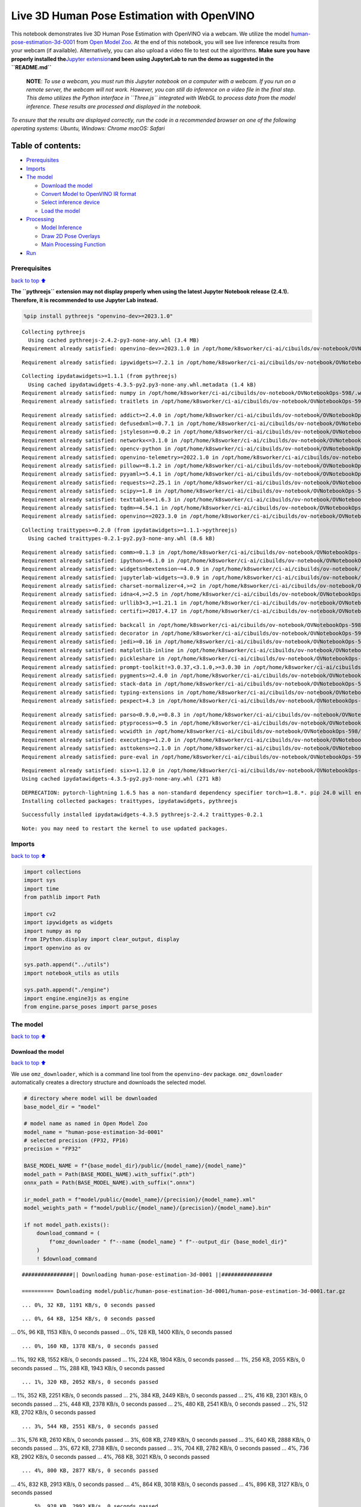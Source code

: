 Live 3D Human Pose Estimation with OpenVINO
===========================================

This notebook demonstrates live 3D Human Pose Estimation with OpenVINO
via a webcam. We utilize the model
`human-pose-estimation-3d-0001 <https://github.com/openvinotoolkit/open_model_zoo/tree/master/models/public/human-pose-estimation-3d-0001>`__
from `Open Model
Zoo <https://github.com/openvinotoolkit/open_model_zoo/>`__. At the end
of this notebook, you will see live inference results from your webcam
(if available). Alternatively, you can also upload a video file to test
out the algorithms. **Make sure you have properly installed
the**\ `Jupyter
extension <https://github.com/jupyter-widgets/pythreejs#jupyterlab>`__\ **and
been using JupyterLab to run the demo as suggested in the
``README.md``**

   **NOTE**: *To use a webcam, you must run this Jupyter notebook on a
   computer with a webcam. If you run on a remote server, the webcam
   will not work. However, you can still do inference on a video file in
   the final step. This demo utilizes the Python interface in
   ``Three.js`` integrated with WebGL to process data from the model
   inference. These results are processed and displayed in the
   notebook.*

*To ensure that the results are displayed correctly, run the code in a
recommended browser on one of the following operating systems:* *Ubuntu,
Windows: Chrome* *macOS: Safari*

Table of contents:
^^^^^^^^^^^^^^^^^^

-  `Prerequisites <#Prerequisites>`__
-  `Imports <#Imports>`__
-  `The model <#The-model>`__

   -  `Download the model <#Download-the-model>`__
   -  `Convert Model to OpenVINO IR
      format <#Convert-Model-to-OpenVINO-IR-format>`__
   -  `Select inference device <#Select-inference-device>`__
   -  `Load the model <#Load-the-model>`__

-  `Processing <#Processing>`__

   -  `Model Inference <#Model-Inference>`__
   -  `Draw 2D Pose Overlays <#Draw-2D-Pose-Overlays>`__
   -  `Main Processing Function <#Main-Processing-Function>`__

-  `Run <#Run>`__

Prerequisites
-------------

`back to top ⬆️ <#Table-of-contents:>`__

**The ``pythreejs`` extension may not display properly when using the
latest Jupyter Notebook release (2.4.1). Therefore, it is recommended to
use Jupyter Lab instead.**

.. code:: ipython3

    %pip install pythreejs "openvino-dev>=2023.1.0"


.. parsed-literal::

    Collecting pythreejs
      Using cached pythreejs-2.4.2-py3-none-any.whl (3.4 MB)
    Requirement already satisfied: openvino-dev>=2023.1.0 in /opt/home/k8sworker/ci-ai/cibuilds/ov-notebook/OVNotebookOps-598/.workspace/scm/ov-notebook/.venv/lib/python3.8/site-packages (2023.3.0)


.. parsed-literal::

    Requirement already satisfied: ipywidgets>=7.2.1 in /opt/home/k8sworker/ci-ai/cibuilds/ov-notebook/OVNotebookOps-598/.workspace/scm/ov-notebook/.venv/lib/python3.8/site-packages (from pythreejs) (8.1.1)


.. parsed-literal::

    Collecting ipydatawidgets>=1.1.1 (from pythreejs)
      Using cached ipydatawidgets-4.3.5-py2.py3-none-any.whl.metadata (1.4 kB)
    Requirement already satisfied: numpy in /opt/home/k8sworker/ci-ai/cibuilds/ov-notebook/OVNotebookOps-598/.workspace/scm/ov-notebook/.venv/lib/python3.8/site-packages (from pythreejs) (1.23.5)
    Requirement already satisfied: traitlets in /opt/home/k8sworker/ci-ai/cibuilds/ov-notebook/OVNotebookOps-598/.workspace/scm/ov-notebook/.venv/lib/python3.8/site-packages (from pythreejs) (5.14.1)


.. parsed-literal::

    Requirement already satisfied: addict>=2.4.0 in /opt/home/k8sworker/ci-ai/cibuilds/ov-notebook/OVNotebookOps-598/.workspace/scm/ov-notebook/.venv/lib/python3.8/site-packages (from openvino-dev>=2023.1.0) (2.4.0)
    Requirement already satisfied: defusedxml>=0.7.1 in /opt/home/k8sworker/ci-ai/cibuilds/ov-notebook/OVNotebookOps-598/.workspace/scm/ov-notebook/.venv/lib/python3.8/site-packages (from openvino-dev>=2023.1.0) (0.7.1)
    Requirement already satisfied: jstyleson>=0.0.2 in /opt/home/k8sworker/ci-ai/cibuilds/ov-notebook/OVNotebookOps-598/.workspace/scm/ov-notebook/.venv/lib/python3.8/site-packages (from openvino-dev>=2023.1.0) (0.0.2)
    Requirement already satisfied: networkx<=3.1.0 in /opt/home/k8sworker/ci-ai/cibuilds/ov-notebook/OVNotebookOps-598/.workspace/scm/ov-notebook/.venv/lib/python3.8/site-packages (from openvino-dev>=2023.1.0) (2.8.8)
    Requirement already satisfied: opencv-python in /opt/home/k8sworker/ci-ai/cibuilds/ov-notebook/OVNotebookOps-598/.workspace/scm/ov-notebook/.venv/lib/python3.8/site-packages (from openvino-dev>=2023.1.0) (4.9.0.80)
    Requirement already satisfied: openvino-telemetry>=2022.1.0 in /opt/home/k8sworker/ci-ai/cibuilds/ov-notebook/OVNotebookOps-598/.workspace/scm/ov-notebook/.venv/lib/python3.8/site-packages (from openvino-dev>=2023.1.0) (2023.2.1)
    Requirement already satisfied: pillow>=8.1.2 in /opt/home/k8sworker/ci-ai/cibuilds/ov-notebook/OVNotebookOps-598/.workspace/scm/ov-notebook/.venv/lib/python3.8/site-packages (from openvino-dev>=2023.1.0) (10.2.0)
    Requirement already satisfied: pyyaml>=5.4.1 in /opt/home/k8sworker/ci-ai/cibuilds/ov-notebook/OVNotebookOps-598/.workspace/scm/ov-notebook/.venv/lib/python3.8/site-packages (from openvino-dev>=2023.1.0) (6.0.1)
    Requirement already satisfied: requests>=2.25.1 in /opt/home/k8sworker/ci-ai/cibuilds/ov-notebook/OVNotebookOps-598/.workspace/scm/ov-notebook/.venv/lib/python3.8/site-packages (from openvino-dev>=2023.1.0) (2.31.0)
    Requirement already satisfied: scipy>=1.8 in /opt/home/k8sworker/ci-ai/cibuilds/ov-notebook/OVNotebookOps-598/.workspace/scm/ov-notebook/.venv/lib/python3.8/site-packages (from openvino-dev>=2023.1.0) (1.10.1)
    Requirement already satisfied: texttable>=1.6.3 in /opt/home/k8sworker/ci-ai/cibuilds/ov-notebook/OVNotebookOps-598/.workspace/scm/ov-notebook/.venv/lib/python3.8/site-packages (from openvino-dev>=2023.1.0) (1.7.0)
    Requirement already satisfied: tqdm>=4.54.1 in /opt/home/k8sworker/ci-ai/cibuilds/ov-notebook/OVNotebookOps-598/.workspace/scm/ov-notebook/.venv/lib/python3.8/site-packages (from openvino-dev>=2023.1.0) (4.66.1)
    Requirement already satisfied: openvino==2023.3.0 in /opt/home/k8sworker/ci-ai/cibuilds/ov-notebook/OVNotebookOps-598/.workspace/scm/ov-notebook/.venv/lib/python3.8/site-packages (from openvino-dev>=2023.1.0) (2023.3.0)


.. parsed-literal::

    Collecting traittypes>=0.2.0 (from ipydatawidgets>=1.1.1->pythreejs)
      Using cached traittypes-0.2.1-py2.py3-none-any.whl (8.6 kB)


.. parsed-literal::

    Requirement already satisfied: comm>=0.1.3 in /opt/home/k8sworker/ci-ai/cibuilds/ov-notebook/OVNotebookOps-598/.workspace/scm/ov-notebook/.venv/lib/python3.8/site-packages (from ipywidgets>=7.2.1->pythreejs) (0.2.1)
    Requirement already satisfied: ipython>=6.1.0 in /opt/home/k8sworker/ci-ai/cibuilds/ov-notebook/OVNotebookOps-598/.workspace/scm/ov-notebook/.venv/lib/python3.8/site-packages (from ipywidgets>=7.2.1->pythreejs) (8.12.3)
    Requirement already satisfied: widgetsnbextension~=4.0.9 in /opt/home/k8sworker/ci-ai/cibuilds/ov-notebook/OVNotebookOps-598/.workspace/scm/ov-notebook/.venv/lib/python3.8/site-packages (from ipywidgets>=7.2.1->pythreejs) (4.0.9)
    Requirement already satisfied: jupyterlab-widgets~=3.0.9 in /opt/home/k8sworker/ci-ai/cibuilds/ov-notebook/OVNotebookOps-598/.workspace/scm/ov-notebook/.venv/lib/python3.8/site-packages (from ipywidgets>=7.2.1->pythreejs) (3.0.9)
    Requirement already satisfied: charset-normalizer<4,>=2 in /opt/home/k8sworker/ci-ai/cibuilds/ov-notebook/OVNotebookOps-598/.workspace/scm/ov-notebook/.venv/lib/python3.8/site-packages (from requests>=2.25.1->openvino-dev>=2023.1.0) (3.3.2)
    Requirement already satisfied: idna<4,>=2.5 in /opt/home/k8sworker/ci-ai/cibuilds/ov-notebook/OVNotebookOps-598/.workspace/scm/ov-notebook/.venv/lib/python3.8/site-packages (from requests>=2.25.1->openvino-dev>=2023.1.0) (3.6)
    Requirement already satisfied: urllib3<3,>=1.21.1 in /opt/home/k8sworker/ci-ai/cibuilds/ov-notebook/OVNotebookOps-598/.workspace/scm/ov-notebook/.venv/lib/python3.8/site-packages (from requests>=2.25.1->openvino-dev>=2023.1.0) (2.1.0)
    Requirement already satisfied: certifi>=2017.4.17 in /opt/home/k8sworker/ci-ai/cibuilds/ov-notebook/OVNotebookOps-598/.workspace/scm/ov-notebook/.venv/lib/python3.8/site-packages (from requests>=2.25.1->openvino-dev>=2023.1.0) (2023.11.17)


.. parsed-literal::

    Requirement already satisfied: backcall in /opt/home/k8sworker/ci-ai/cibuilds/ov-notebook/OVNotebookOps-598/.workspace/scm/ov-notebook/.venv/lib/python3.8/site-packages (from ipython>=6.1.0->ipywidgets>=7.2.1->pythreejs) (0.2.0)
    Requirement already satisfied: decorator in /opt/home/k8sworker/ci-ai/cibuilds/ov-notebook/OVNotebookOps-598/.workspace/scm/ov-notebook/.venv/lib/python3.8/site-packages (from ipython>=6.1.0->ipywidgets>=7.2.1->pythreejs) (5.1.1)
    Requirement already satisfied: jedi>=0.16 in /opt/home/k8sworker/ci-ai/cibuilds/ov-notebook/OVNotebookOps-598/.workspace/scm/ov-notebook/.venv/lib/python3.8/site-packages (from ipython>=6.1.0->ipywidgets>=7.2.1->pythreejs) (0.19.1)
    Requirement already satisfied: matplotlib-inline in /opt/home/k8sworker/ci-ai/cibuilds/ov-notebook/OVNotebookOps-598/.workspace/scm/ov-notebook/.venv/lib/python3.8/site-packages (from ipython>=6.1.0->ipywidgets>=7.2.1->pythreejs) (0.1.6)
    Requirement already satisfied: pickleshare in /opt/home/k8sworker/ci-ai/cibuilds/ov-notebook/OVNotebookOps-598/.workspace/scm/ov-notebook/.venv/lib/python3.8/site-packages (from ipython>=6.1.0->ipywidgets>=7.2.1->pythreejs) (0.7.5)
    Requirement already satisfied: prompt-toolkit!=3.0.37,<3.1.0,>=3.0.30 in /opt/home/k8sworker/ci-ai/cibuilds/ov-notebook/OVNotebookOps-598/.workspace/scm/ov-notebook/.venv/lib/python3.8/site-packages (from ipython>=6.1.0->ipywidgets>=7.2.1->pythreejs) (3.0.43)
    Requirement already satisfied: pygments>=2.4.0 in /opt/home/k8sworker/ci-ai/cibuilds/ov-notebook/OVNotebookOps-598/.workspace/scm/ov-notebook/.venv/lib/python3.8/site-packages (from ipython>=6.1.0->ipywidgets>=7.2.1->pythreejs) (2.17.2)
    Requirement already satisfied: stack-data in /opt/home/k8sworker/ci-ai/cibuilds/ov-notebook/OVNotebookOps-598/.workspace/scm/ov-notebook/.venv/lib/python3.8/site-packages (from ipython>=6.1.0->ipywidgets>=7.2.1->pythreejs) (0.6.3)
    Requirement already satisfied: typing-extensions in /opt/home/k8sworker/ci-ai/cibuilds/ov-notebook/OVNotebookOps-598/.workspace/scm/ov-notebook/.venv/lib/python3.8/site-packages (from ipython>=6.1.0->ipywidgets>=7.2.1->pythreejs) (4.9.0)
    Requirement already satisfied: pexpect>4.3 in /opt/home/k8sworker/ci-ai/cibuilds/ov-notebook/OVNotebookOps-598/.workspace/scm/ov-notebook/.venv/lib/python3.8/site-packages (from ipython>=6.1.0->ipywidgets>=7.2.1->pythreejs) (4.9.0)


.. parsed-literal::

    Requirement already satisfied: parso<0.9.0,>=0.8.3 in /opt/home/k8sworker/ci-ai/cibuilds/ov-notebook/OVNotebookOps-598/.workspace/scm/ov-notebook/.venv/lib/python3.8/site-packages (from jedi>=0.16->ipython>=6.1.0->ipywidgets>=7.2.1->pythreejs) (0.8.3)
    Requirement already satisfied: ptyprocess>=0.5 in /opt/home/k8sworker/ci-ai/cibuilds/ov-notebook/OVNotebookOps-598/.workspace/scm/ov-notebook/.venv/lib/python3.8/site-packages (from pexpect>4.3->ipython>=6.1.0->ipywidgets>=7.2.1->pythreejs) (0.7.0)
    Requirement already satisfied: wcwidth in /opt/home/k8sworker/ci-ai/cibuilds/ov-notebook/OVNotebookOps-598/.workspace/scm/ov-notebook/.venv/lib/python3.8/site-packages (from prompt-toolkit!=3.0.37,<3.1.0,>=3.0.30->ipython>=6.1.0->ipywidgets>=7.2.1->pythreejs) (0.2.13)
    Requirement already satisfied: executing>=1.2.0 in /opt/home/k8sworker/ci-ai/cibuilds/ov-notebook/OVNotebookOps-598/.workspace/scm/ov-notebook/.venv/lib/python3.8/site-packages (from stack-data->ipython>=6.1.0->ipywidgets>=7.2.1->pythreejs) (2.0.1)
    Requirement already satisfied: asttokens>=2.1.0 in /opt/home/k8sworker/ci-ai/cibuilds/ov-notebook/OVNotebookOps-598/.workspace/scm/ov-notebook/.venv/lib/python3.8/site-packages (from stack-data->ipython>=6.1.0->ipywidgets>=7.2.1->pythreejs) (2.4.1)
    Requirement already satisfied: pure-eval in /opt/home/k8sworker/ci-ai/cibuilds/ov-notebook/OVNotebookOps-598/.workspace/scm/ov-notebook/.venv/lib/python3.8/site-packages (from stack-data->ipython>=6.1.0->ipywidgets>=7.2.1->pythreejs) (0.2.2)


.. parsed-literal::

    Requirement already satisfied: six>=1.12.0 in /opt/home/k8sworker/ci-ai/cibuilds/ov-notebook/OVNotebookOps-598/.workspace/scm/ov-notebook/.venv/lib/python3.8/site-packages (from asttokens>=2.1.0->stack-data->ipython>=6.1.0->ipywidgets>=7.2.1->pythreejs) (1.16.0)
    Using cached ipydatawidgets-4.3.5-py2.py3-none-any.whl (271 kB)


.. parsed-literal::

    DEPRECATION: pytorch-lightning 1.6.5 has a non-standard dependency specifier torch>=1.8.*. pip 24.0 will enforce this behaviour change. A possible replacement is to upgrade to a newer version of pytorch-lightning or contact the author to suggest that they release a version with a conforming dependency specifiers. Discussion can be found at https://github.com/pypa/pip/issues/12063
    Installing collected packages: traittypes, ipydatawidgets, pythreejs


.. parsed-literal::

    Successfully installed ipydatawidgets-4.3.5 pythreejs-2.4.2 traittypes-0.2.1


.. parsed-literal::

    Note: you may need to restart the kernel to use updated packages.


Imports
-------

`back to top ⬆️ <#Table-of-contents:>`__

.. code:: ipython3

    import collections
    import sys
    import time
    from pathlib import Path
    
    import cv2
    import ipywidgets as widgets
    import numpy as np
    from IPython.display import clear_output, display
    import openvino as ov
    
    sys.path.append("../utils")
    import notebook_utils as utils
    
    sys.path.append("./engine")
    import engine.engine3js as engine
    from engine.parse_poses import parse_poses

The model
---------

`back to top ⬆️ <#Table-of-contents:>`__

Download the model
~~~~~~~~~~~~~~~~~~

`back to top ⬆️ <#Table-of-contents:>`__

We use ``omz_downloader``, which is a command line tool from the
``openvino-dev`` package. ``omz_downloader`` automatically creates a
directory structure and downloads the selected model.

.. code:: ipython3

    # directory where model will be downloaded
    base_model_dir = "model"
    
    # model name as named in Open Model Zoo
    model_name = "human-pose-estimation-3d-0001"
    # selected precision (FP32, FP16)
    precision = "FP32"
    
    BASE_MODEL_NAME = f"{base_model_dir}/public/{model_name}/{model_name}"
    model_path = Path(BASE_MODEL_NAME).with_suffix(".pth")
    onnx_path = Path(BASE_MODEL_NAME).with_suffix(".onnx")
    
    ir_model_path = f"model/public/{model_name}/{precision}/{model_name}.xml"
    model_weights_path = f"model/public/{model_name}/{precision}/{model_name}.bin"
    
    if not model_path.exists():
        download_command = (
            f"omz_downloader " f"--name {model_name} " f"--output_dir {base_model_dir}"
        )
        ! $download_command


.. parsed-literal::

    ################|| Downloading human-pose-estimation-3d-0001 ||################
    
    ========== Downloading model/public/human-pose-estimation-3d-0001/human-pose-estimation-3d-0001.tar.gz


.. parsed-literal::

    ... 0%, 32 KB, 1191 KB/s, 0 seconds passed

.. parsed-literal::

    ... 0%, 64 KB, 1254 KB/s, 0 seconds passed... 0%, 96 KB, 1153 KB/s, 0 seconds passed... 0%, 128 KB, 1400 KB/s, 0 seconds passed

.. parsed-literal::

    ... 0%, 160 KB, 1378 KB/s, 0 seconds passed... 1%, 192 KB, 1552 KB/s, 0 seconds passed... 1%, 224 KB, 1804 KB/s, 0 seconds passed... 1%, 256 KB, 2055 KB/s, 0 seconds passed... 1%, 288 KB, 1943 KB/s, 0 seconds passed

.. parsed-literal::

    ... 1%, 320 KB, 2052 KB/s, 0 seconds passed... 1%, 352 KB, 2251 KB/s, 0 seconds passed... 2%, 384 KB, 2449 KB/s, 0 seconds passed... 2%, 416 KB, 2301 KB/s, 0 seconds passed... 2%, 448 KB, 2378 KB/s, 0 seconds passed... 2%, 480 KB, 2541 KB/s, 0 seconds passed... 2%, 512 KB, 2702 KB/s, 0 seconds passed

.. parsed-literal::

    ... 3%, 544 KB, 2551 KB/s, 0 seconds passed... 3%, 576 KB, 2610 KB/s, 0 seconds passed... 3%, 608 KB, 2749 KB/s, 0 seconds passed... 3%, 640 KB, 2888 KB/s, 0 seconds passed... 3%, 672 KB, 2738 KB/s, 0 seconds passed... 3%, 704 KB, 2782 KB/s, 0 seconds passed... 4%, 736 KB, 2902 KB/s, 0 seconds passed... 4%, 768 KB, 3021 KB/s, 0 seconds passed

.. parsed-literal::

    ... 4%, 800 KB, 2877 KB/s, 0 seconds passed... 4%, 832 KB, 2913 KB/s, 0 seconds passed... 4%, 864 KB, 3018 KB/s, 0 seconds passed... 4%, 896 KB, 3127 KB/s, 0 seconds passed

.. parsed-literal::

    ... 5%, 928 KB, 2992 KB/s, 0 seconds passed... 5%, 960 KB, 3020 KB/s, 0 seconds passed... 5%, 992 KB, 3114 KB/s, 0 seconds passed... 5%, 1024 KB, 3208 KB/s, 0 seconds passed... 5%, 1056 KB, 3080 KB/s, 0 seconds passed... 6%, 1088 KB, 3103 KB/s, 0 seconds passed... 6%, 1120 KB, 3190 KB/s, 0 seconds passed

.. parsed-literal::

    ... 6%, 1152 KB, 3077 KB/s, 0 seconds passed... 6%, 1184 KB, 3156 KB/s, 0 seconds passed... 6%, 1216 KB, 3175 KB/s, 0 seconds passed... 6%, 1248 KB, 3254 KB/s, 0 seconds passed... 7%, 1280 KB, 3147 KB/s, 0 seconds passed... 7%, 1312 KB, 3218 KB/s, 0 seconds passed

.. parsed-literal::

    ... 7%, 1344 KB, 3236 KB/s, 0 seconds passed... 7%, 1376 KB, 3308 KB/s, 0 seconds passed... 7%, 1408 KB, 3206 KB/s, 0 seconds passed... 8%, 1440 KB, 3273 KB/s, 0 seconds passed... 8%, 1472 KB, 3289 KB/s, 0 seconds passed... 8%, 1504 KB, 3354 KB/s, 0 seconds passed

.. parsed-literal::

    ... 8%, 1536 KB, 3257 KB/s, 0 seconds passed... 8%, 1568 KB, 3320 KB/s, 0 seconds passed... 8%, 1600 KB, 3333 KB/s, 0 seconds passed... 9%, 1632 KB, 3394 KB/s, 0 seconds passed... 9%, 1664 KB, 3302 KB/s, 0 seconds passed... 9%, 1696 KB, 3361 KB/s, 0 seconds passed

.. parsed-literal::

    ... 9%, 1728 KB, 3374 KB/s, 0 seconds passed... 9%, 1760 KB, 3428 KB/s, 0 seconds passed... 9%, 1792 KB, 3487 KB/s, 0 seconds passed... 10%, 1824 KB, 3396 KB/s, 0 seconds passed... 10%, 1856 KB, 3406 KB/s, 0 seconds passed... 10%, 1888 KB, 3460 KB/s, 0 seconds passed

.. parsed-literal::

    ... 10%, 1920 KB, 3377 KB/s, 0 seconds passed... 10%, 1952 KB, 3428 KB/s, 0 seconds passed... 11%, 1984 KB, 3434 KB/s, 0 seconds passed... 11%, 2016 KB, 3486 KB/s, 0 seconds passed... 11%, 2048 KB, 3407 KB/s, 0 seconds passed... 11%, 2080 KB, 3457 KB/s, 0 seconds passed... 11%, 2112 KB, 3462 KB/s, 0 seconds passed... 11%, 2144 KB, 3510 KB/s, 0 seconds passed

.. parsed-literal::

    ... 12%, 2176 KB, 3435 KB/s, 0 seconds passed... 12%, 2208 KB, 3482 KB/s, 0 seconds passed... 12%, 2240 KB, 3491 KB/s, 0 seconds passed... 12%, 2272 KB, 3532 KB/s, 0 seconds passed... 12%, 2304 KB, 3578 KB/s, 0 seconds passed

.. parsed-literal::

    ... 12%, 2336 KB, 3501 KB/s, 0 seconds passed... 13%, 2368 KB, 3506 KB/s, 0 seconds passed... 13%, 2400 KB, 3549 KB/s, 0 seconds passed... 13%, 2432 KB, 3481 KB/s, 0 seconds passed... 13%, 2464 KB, 3523 KB/s, 0 seconds passed... 13%, 2496 KB, 3528 KB/s, 0 seconds passed... 14%, 2528 KB, 3568 KB/s, 0 seconds passed

.. parsed-literal::

    ... 14%, 2560 KB, 3500 KB/s, 0 seconds passed... 14%, 2592 KB, 3541 KB/s, 0 seconds passed... 14%, 2624 KB, 3546 KB/s, 0 seconds passed... 14%, 2656 KB, 3585 KB/s, 0 seconds passed... 14%, 2688 KB, 3520 KB/s, 0 seconds passed... 15%, 2720 KB, 3558 KB/s, 0 seconds passed

.. parsed-literal::

    ... 15%, 2752 KB, 3564 KB/s, 0 seconds passed... 15%, 2784 KB, 3601 KB/s, 0 seconds passed... 15%, 2816 KB, 3535 KB/s, 0 seconds passed... 15%, 2848 KB, 3544 KB/s, 0 seconds passed... 16%, 2880 KB, 3579 KB/s, 0 seconds passed... 16%, 2912 KB, 3614 KB/s, 0 seconds passed

.. parsed-literal::

    ... 16%, 2944 KB, 3551 KB/s, 0 seconds passed... 16%, 2976 KB, 3560 KB/s, 0 seconds passed... 16%, 3008 KB, 3593 KB/s, 0 seconds passed... 16%, 3040 KB, 3626 KB/s, 0 seconds passed... 17%, 3072 KB, 3567 KB/s, 0 seconds passed... 17%, 3104 KB, 3575 KB/s, 0 seconds passed... 17%, 3136 KB, 3607 KB/s, 0 seconds passed

.. parsed-literal::

    ... 17%, 3168 KB, 3639 KB/s, 0 seconds passed... 17%, 3200 KB, 3581 KB/s, 0 seconds passed... 17%, 3232 KB, 3589 KB/s, 0 seconds passed... 18%, 3264 KB, 3620 KB/s, 0 seconds passed... 18%, 3296 KB, 3651 KB/s, 0 seconds passed

.. parsed-literal::

    ... 18%, 3328 KB, 3599 KB/s, 0 seconds passed... 18%, 3360 KB, 3601 KB/s, 0 seconds passed... 18%, 3392 KB, 3632 KB/s, 0 seconds passed... 19%, 3424 KB, 3662 KB/s, 0 seconds passed... 19%, 3456 KB, 3609 KB/s, 0 seconds passed... 19%, 3488 KB, 3614 KB/s, 0 seconds passed... 19%, 3520 KB, 3641 KB/s, 0 seconds passed... 19%, 3552 KB, 3671 KB/s, 0 seconds passed

.. parsed-literal::

    ... 19%, 3584 KB, 3615 KB/s, 0 seconds passed... 20%, 3616 KB, 3622 KB/s, 0 seconds passed... 20%, 3648 KB, 3650 KB/s, 0 seconds passed... 20%, 3680 KB, 3679 KB/s, 1 seconds passed... 20%, 3712 KB, 3626 KB/s, 1 seconds passed

.. parsed-literal::

    ... 20%, 3744 KB, 3633 KB/s, 1 seconds passed... 20%, 3776 KB, 3660 KB/s, 1 seconds passed... 21%, 3808 KB, 3687 KB/s, 1 seconds passed... 21%, 3840 KB, 3636 KB/s, 1 seconds passed... 21%, 3872 KB, 3641 KB/s, 1 seconds passed... 21%, 3904 KB, 3669 KB/s, 1 seconds passed... 21%, 3936 KB, 3694 KB/s, 1 seconds passed

.. parsed-literal::

    ... 22%, 3968 KB, 3646 KB/s, 1 seconds passed... 22%, 4000 KB, 3652 KB/s, 1 seconds passed... 22%, 4032 KB, 3678 KB/s, 1 seconds passed... 22%, 4064 KB, 3703 KB/s, 1 seconds passed... 22%, 4096 KB, 3653 KB/s, 1 seconds passed

.. parsed-literal::

    ... 22%, 4128 KB, 3661 KB/s, 1 seconds passed... 23%, 4160 KB, 3685 KB/s, 1 seconds passed... 23%, 4192 KB, 3710 KB/s, 1 seconds passed... 23%, 4224 KB, 3660 KB/s, 1 seconds passed... 23%, 4256 KB, 3666 KB/s, 1 seconds passed... 23%, 4288 KB, 3692 KB/s, 1 seconds passed... 24%, 4320 KB, 3715 KB/s, 1 seconds passed

.. parsed-literal::

    ... 24%, 4352 KB, 3668 KB/s, 1 seconds passed... 24%, 4384 KB, 3674 KB/s, 1 seconds passed... 24%, 4416 KB, 3698 KB/s, 1 seconds passed... 24%, 4448 KB, 3721 KB/s, 1 seconds passed... 24%, 4480 KB, 3675 KB/s, 1 seconds passed... 25%, 4512 KB, 3681 KB/s, 1 seconds passed... 25%, 4544 KB, 3705 KB/s, 1 seconds passed... 25%, 4576 KB, 3728 KB/s, 1 seconds passed

.. parsed-literal::

    ... 25%, 4608 KB, 3683 KB/s, 1 seconds passed... 25%, 4640 KB, 3689 KB/s, 1 seconds passed... 25%, 4672 KB, 3712 KB/s, 1 seconds passed... 26%, 4704 KB, 3734 KB/s, 1 seconds passed

.. parsed-literal::

    ... 26%, 4736 KB, 3689 KB/s, 1 seconds passed... 26%, 4768 KB, 3694 KB/s, 1 seconds passed... 26%, 4800 KB, 3717 KB/s, 1 seconds passed... 26%, 4832 KB, 3738 KB/s, 1 seconds passed... 27%, 4864 KB, 3694 KB/s, 1 seconds passed... 27%, 4896 KB, 3701 KB/s, 1 seconds passed... 27%, 4928 KB, 3723 KB/s, 1 seconds passed... 27%, 4960 KB, 3742 KB/s, 1 seconds passed

.. parsed-literal::

    ... 27%, 4992 KB, 3702 KB/s, 1 seconds passed... 27%, 5024 KB, 3708 KB/s, 1 seconds passed... 28%, 5056 KB, 3728 KB/s, 1 seconds passed... 28%, 5088 KB, 3749 KB/s, 1 seconds passed... 28%, 5120 KB, 3708 KB/s, 1 seconds passed

.. parsed-literal::

    ... 28%, 5152 KB, 3711 KB/s, 1 seconds passed... 28%, 5184 KB, 3732 KB/s, 1 seconds passed... 28%, 5216 KB, 3751 KB/s, 1 seconds passed... 29%, 5248 KB, 3711 KB/s, 1 seconds passed... 29%, 5280 KB, 3717 KB/s, 1 seconds passed... 29%, 5312 KB, 3737 KB/s, 1 seconds passed... 29%, 5344 KB, 3756 KB/s, 1 seconds passed

.. parsed-literal::

    ... 29%, 5376 KB, 3717 KB/s, 1 seconds passed... 30%, 5408 KB, 3721 KB/s, 1 seconds passed... 30%, 5440 KB, 3741 KB/s, 1 seconds passed... 30%, 5472 KB, 3760 KB/s, 1 seconds passed... 30%, 5504 KB, 3712 KB/s, 1 seconds passed... 30%, 5536 KB, 3726 KB/s, 1 seconds passed... 30%, 5568 KB, 3746 KB/s, 1 seconds passed

.. parsed-literal::

    ... 31%, 5600 KB, 3766 KB/s, 1 seconds passed... 31%, 5632 KB, 3727 KB/s, 1 seconds passed... 31%, 5664 KB, 3733 KB/s, 1 seconds passed... 31%, 5696 KB, 3750 KB/s, 1 seconds passed... 31%, 5728 KB, 3768 KB/s, 1 seconds passed

.. parsed-literal::

    ... 32%, 5760 KB, 3722 KB/s, 1 seconds passed... 32%, 5792 KB, 3735 KB/s, 1 seconds passed... 32%, 5824 KB, 3754 KB/s, 1 seconds passed... 32%, 5856 KB, 3772 KB/s, 1 seconds passed... 32%, 5888 KB, 3735 KB/s, 1 seconds passed... 32%, 5920 KB, 3740 KB/s, 1 seconds passed... 33%, 5952 KB, 3757 KB/s, 1 seconds passed... 33%, 5984 KB, 3774 KB/s, 1 seconds passed

.. parsed-literal::

    ... 33%, 6016 KB, 3730 KB/s, 1 seconds passed... 33%, 6048 KB, 3743 KB/s, 1 seconds passed... 33%, 6080 KB, 3761 KB/s, 1 seconds passed... 33%, 6112 KB, 3777 KB/s, 1 seconds passed

.. parsed-literal::

    ... 34%, 6144 KB, 3743 KB/s, 1 seconds passed... 34%, 6176 KB, 3747 KB/s, 1 seconds passed... 34%, 6208 KB, 3764 KB/s, 1 seconds passed... 34%, 6240 KB, 3780 KB/s, 1 seconds passed... 34%, 6272 KB, 3738 KB/s, 1 seconds passed... 35%, 6304 KB, 3750 KB/s, 1 seconds passed... 35%, 6336 KB, 3768 KB/s, 1 seconds passed... 35%, 6368 KB, 3783 KB/s, 1 seconds passed

.. parsed-literal::

    ... 35%, 6400 KB, 3742 KB/s, 1 seconds passed... 35%, 6432 KB, 3753 KB/s, 1 seconds passed... 35%, 6464 KB, 3771 KB/s, 1 seconds passed... 36%, 6496 KB, 3788 KB/s, 1 seconds passed... 36%, 6528 KB, 3754 KB/s, 1 seconds passed

.. parsed-literal::

    ... 36%, 6560 KB, 3757 KB/s, 1 seconds passed... 36%, 6592 KB, 3774 KB/s, 1 seconds passed... 36%, 6624 KB, 3791 KB/s, 1 seconds passed... 36%, 6656 KB, 3758 KB/s, 1 seconds passed... 37%, 6688 KB, 3760 KB/s, 1 seconds passed... 37%, 6720 KB, 3777 KB/s, 1 seconds passed... 37%, 6752 KB, 3793 KB/s, 1 seconds passed

.. parsed-literal::

    ... 37%, 6784 KB, 3752 KB/s, 1 seconds passed... 37%, 6816 KB, 3763 KB/s, 1 seconds passed... 38%, 6848 KB, 3780 KB/s, 1 seconds passed... 38%, 6880 KB, 3796 KB/s, 1 seconds passed... 38%, 6912 KB, 3756 KB/s, 1 seconds passed... 38%, 6944 KB, 3766 KB/s, 1 seconds passed... 38%, 6976 KB, 3782 KB/s, 1 seconds passed... 38%, 7008 KB, 3798 KB/s, 1 seconds passed

.. parsed-literal::

    ... 39%, 7040 KB, 3759 KB/s, 1 seconds passed... 39%, 7072 KB, 3769 KB/s, 1 seconds passed... 39%, 7104 KB, 3785 KB/s, 1 seconds passed... 39%, 7136 KB, 3801 KB/s, 1 seconds passed

.. parsed-literal::

    ... 39%, 7168 KB, 3762 KB/s, 1 seconds passed... 40%, 7200 KB, 3771 KB/s, 1 seconds passed... 40%, 7232 KB, 3787 KB/s, 1 seconds passed... 40%, 7264 KB, 3767 KB/s, 1 seconds passed... 40%, 7296 KB, 3766 KB/s, 1 seconds passed... 40%, 7328 KB, 3774 KB/s, 1 seconds passed... 40%, 7360 KB, 3789 KB/s, 1 seconds passed

.. parsed-literal::

    ... 41%, 7392 KB, 3770 KB/s, 1 seconds passed... 41%, 7424 KB, 3768 KB/s, 1 seconds passed... 41%, 7456 KB, 3777 KB/s, 1 seconds passed... 41%, 7488 KB, 3792 KB/s, 1 seconds passed... 41%, 7520 KB, 3772 KB/s, 1 seconds passed

.. parsed-literal::

    ... 41%, 7552 KB, 3770 KB/s, 2 seconds passed... 42%, 7584 KB, 3779 KB/s, 2 seconds passed... 42%, 7616 KB, 3794 KB/s, 2 seconds passed... 42%, 7648 KB, 3775 KB/s, 2 seconds passed... 42%, 7680 KB, 3775 KB/s, 2 seconds passed... 42%, 7712 KB, 3783 KB/s, 2 seconds passed... 43%, 7744 KB, 3795 KB/s, 2 seconds passed

.. parsed-literal::

    ... 43%, 7776 KB, 3778 KB/s, 2 seconds passed... 43%, 7808 KB, 3776 KB/s, 2 seconds passed... 43%, 7840 KB, 3783 KB/s, 2 seconds passed... 43%, 7872 KB, 3798 KB/s, 2 seconds passed... 43%, 7904 KB, 3780 KB/s, 2 seconds passed... 44%, 7936 KB, 3778 KB/s, 2 seconds passed

.. parsed-literal::

    ... 44%, 7968 KB, 3785 KB/s, 2 seconds passed... 44%, 8000 KB, 3799 KB/s, 2 seconds passed... 44%, 8032 KB, 3814 KB/s, 2 seconds passed... 44%, 8064 KB, 3781 KB/s, 2 seconds passed... 45%, 8096 KB, 3787 KB/s, 2 seconds passed... 45%, 8128 KB, 3801 KB/s, 2 seconds passed

.. parsed-literal::

    ... 45%, 8160 KB, 3786 KB/s, 2 seconds passed... 45%, 8192 KB, 3783 KB/s, 2 seconds passed... 45%, 8224 KB, 3788 KB/s, 2 seconds passed... 45%, 8256 KB, 3802 KB/s, 2 seconds passed... 46%, 8288 KB, 3788 KB/s, 2 seconds passed... 46%, 8320 KB, 3786 KB/s, 2 seconds passed... 46%, 8352 KB, 3791 KB/s, 2 seconds passed... 46%, 8384 KB, 3804 KB/s, 2 seconds passed

.. parsed-literal::

    ... 46%, 8416 KB, 3790 KB/s, 2 seconds passed... 46%, 8448 KB, 3788 KB/s, 2 seconds passed... 47%, 8480 KB, 3793 KB/s, 2 seconds passed... 47%, 8512 KB, 3806 KB/s, 2 seconds passed... 47%, 8544 KB, 3792 KB/s, 2 seconds passed

.. parsed-literal::

    ... 47%, 8576 KB, 3790 KB/s, 2 seconds passed... 47%, 8608 KB, 3795 KB/s, 2 seconds passed... 48%, 8640 KB, 3807 KB/s, 2 seconds passed... 48%, 8672 KB, 3794 KB/s, 2 seconds passed... 48%, 8704 KB, 3791 KB/s, 2 seconds passed... 48%, 8736 KB, 3797 KB/s, 2 seconds passed... 48%, 8768 KB, 3809 KB/s, 2 seconds passed

.. parsed-literal::

    ... 48%, 8800 KB, 3795 KB/s, 2 seconds passed... 49%, 8832 KB, 3793 KB/s, 2 seconds passed... 49%, 8864 KB, 3798 KB/s, 2 seconds passed... 49%, 8896 KB, 3810 KB/s, 2 seconds passed... 49%, 8928 KB, 3798 KB/s, 2 seconds passed

.. parsed-literal::

    ... 49%, 8960 KB, 3796 KB/s, 2 seconds passed... 49%, 8992 KB, 3800 KB/s, 2 seconds passed... 50%, 9024 KB, 3812 KB/s, 2 seconds passed... 50%, 9056 KB, 3799 KB/s, 2 seconds passed... 50%, 9088 KB, 3798 KB/s, 2 seconds passed... 50%, 9120 KB, 3801 KB/s, 2 seconds passed... 50%, 9152 KB, 3813 KB/s, 2 seconds passed

.. parsed-literal::

    ... 51%, 9184 KB, 3801 KB/s, 2 seconds passed... 51%, 9216 KB, 3799 KB/s, 2 seconds passed... 51%, 9248 KB, 3802 KB/s, 2 seconds passed... 51%, 9280 KB, 3815 KB/s, 2 seconds passed... 51%, 9312 KB, 3806 KB/s, 2 seconds passed... 51%, 9344 KB, 3803 KB/s, 2 seconds passed

.. parsed-literal::

    ... 52%, 9376 KB, 3808 KB/s, 2 seconds passed... 52%, 9408 KB, 3816 KB/s, 2 seconds passed... 52%, 9440 KB, 3808 KB/s, 2 seconds passed... 52%, 9472 KB, 3804 KB/s, 2 seconds passed... 52%, 9504 KB, 3809 KB/s, 2 seconds passed... 53%, 9536 KB, 3818 KB/s, 2 seconds passed

.. parsed-literal::

    ... 53%, 9568 KB, 3806 KB/s, 2 seconds passed... 53%, 9600 KB, 3805 KB/s, 2 seconds passed... 53%, 9632 KB, 3808 KB/s, 2 seconds passed... 53%, 9664 KB, 3819 KB/s, 2 seconds passed... 53%, 9696 KB, 3808 KB/s, 2 seconds passed... 54%, 9728 KB, 3806 KB/s, 2 seconds passed... 54%, 9760 KB, 3810 KB/s, 2 seconds passed... 54%, 9792 KB, 3820 KB/s, 2 seconds passed

.. parsed-literal::

    ... 54%, 9824 KB, 3809 KB/s, 2 seconds passed... 54%, 9856 KB, 3807 KB/s, 2 seconds passed... 54%, 9888 KB, 3812 KB/s, 2 seconds passed... 55%, 9920 KB, 3822 KB/s, 2 seconds passed... 55%, 9952 KB, 3811 KB/s, 2 seconds passed

.. parsed-literal::

    ... 55%, 9984 KB, 3811 KB/s, 2 seconds passed... 55%, 10016 KB, 3813 KB/s, 2 seconds passed... 55%, 10048 KB, 3824 KB/s, 2 seconds passed... 56%, 10080 KB, 3813 KB/s, 2 seconds passed... 56%, 10112 KB, 3810 KB/s, 2 seconds passed... 56%, 10144 KB, 3814 KB/s, 2 seconds passed

.. parsed-literal::

    ... 56%, 10176 KB, 3814 KB/s, 2 seconds passed... 56%, 10208 KB, 3806 KB/s, 2 seconds passed... 56%, 10240 KB, 3812 KB/s, 2 seconds passed... 57%, 10272 KB, 3816 KB/s, 2 seconds passed... 57%, 10304 KB, 3816 KB/s, 2 seconds passed... 57%, 10336 KB, 3808 KB/s, 2 seconds passed

.. parsed-literal::

    ... 57%, 10368 KB, 3814 KB/s, 2 seconds passed... 57%, 10400 KB, 3817 KB/s, 2 seconds passed... 57%, 10432 KB, 3818 KB/s, 2 seconds passed... 58%, 10464 KB, 3809 KB/s, 2 seconds passed... 58%, 10496 KB, 3815 KB/s, 2 seconds passed... 58%, 10528 KB, 3819 KB/s, 2 seconds passed... 58%, 10560 KB, 3829 KB/s, 2 seconds passed

.. parsed-literal::

    ... 58%, 10592 KB, 3818 KB/s, 2 seconds passed... 59%, 10624 KB, 3817 KB/s, 2 seconds passed... 59%, 10656 KB, 3820 KB/s, 2 seconds passed... 59%, 10688 KB, 3831 KB/s, 2 seconds passed... 59%, 10720 KB, 3820 KB/s, 2 seconds passed... 59%, 10752 KB, 3818 KB/s, 2 seconds passed

.. parsed-literal::

    ... 59%, 10784 KB, 3822 KB/s, 2 seconds passed... 60%, 10816 KB, 3823 KB/s, 2 seconds passed... 60%, 10848 KB, 3821 KB/s, 2 seconds passed... 60%, 10880 KB, 3819 KB/s, 2 seconds passed... 60%, 10912 KB, 3823 KB/s, 2 seconds passed... 60%, 10944 KB, 3824 KB/s, 2 seconds passed... 61%, 10976 KB, 3822 KB/s, 2 seconds passed

.. parsed-literal::

    ... 61%, 11008 KB, 3821 KB/s, 2 seconds passed... 61%, 11040 KB, 3825 KB/s, 2 seconds passed... 61%, 11072 KB, 3825 KB/s, 2 seconds passed... 61%, 11104 KB, 3817 KB/s, 2 seconds passed... 61%, 11136 KB, 3822 KB/s, 2 seconds passed... 62%, 11168 KB, 3826 KB/s, 2 seconds passed

.. parsed-literal::

    ... 62%, 11200 KB, 3826 KB/s, 2 seconds passed... 62%, 11232 KB, 3818 KB/s, 2 seconds passed... 62%, 11264 KB, 3824 KB/s, 2 seconds passed... 62%, 11296 KB, 3827 KB/s, 2 seconds passed... 62%, 11328 KB, 3837 KB/s, 2 seconds passed... 63%, 11360 KB, 3827 KB/s, 2 seconds passed

.. parsed-literal::

    ... 63%, 11392 KB, 3824 KB/s, 2 seconds passed... 63%, 11424 KB, 3828 KB/s, 2 seconds passed... 63%, 11456 KB, 3828 KB/s, 2 seconds passed... 63%, 11488 KB, 3821 KB/s, 3 seconds passed... 64%, 11520 KB, 3826 KB/s, 3 seconds passed... 64%, 11552 KB, 3830 KB/s, 3 seconds passed... 64%, 11584 KB, 3830 KB/s, 3 seconds passed

.. parsed-literal::

    ... 64%, 11616 KB, 3822 KB/s, 3 seconds passed... 64%, 11648 KB, 3827 KB/s, 3 seconds passed... 64%, 11680 KB, 3831 KB/s, 3 seconds passed... 65%, 11712 KB, 3831 KB/s, 3 seconds passed... 65%, 11744 KB, 3824 KB/s, 3 seconds passed... 65%, 11776 KB, 3829 KB/s, 3 seconds passed

.. parsed-literal::

    ... 65%, 11808 KB, 3832 KB/s, 3 seconds passed... 65%, 11840 KB, 3833 KB/s, 3 seconds passed... 65%, 11872 KB, 3824 KB/s, 3 seconds passed... 66%, 11904 KB, 3829 KB/s, 3 seconds passed... 66%, 11936 KB, 3833 KB/s, 3 seconds passed... 66%, 11968 KB, 3833 KB/s, 3 seconds passed

.. parsed-literal::

    ... 66%, 12000 KB, 3825 KB/s, 3 seconds passed... 66%, 12032 KB, 3830 KB/s, 3 seconds passed... 67%, 12064 KB, 3834 KB/s, 3 seconds passed... 67%, 12096 KB, 3830 KB/s, 3 seconds passed... 67%, 12128 KB, 3826 KB/s, 3 seconds passed... 67%, 12160 KB, 3831 KB/s, 3 seconds passed... 67%, 12192 KB, 3836 KB/s, 3 seconds passed

.. parsed-literal::

    ... 67%, 12224 KB, 3836 KB/s, 3 seconds passed... 68%, 12256 KB, 3828 KB/s, 3 seconds passed... 68%, 12288 KB, 3833 KB/s, 3 seconds passed... 68%, 12320 KB, 3837 KB/s, 3 seconds passed... 68%, 12352 KB, 3837 KB/s, 3 seconds passed

.. parsed-literal::

    ... 68%, 12384 KB, 3830 KB/s, 3 seconds passed... 69%, 12416 KB, 3834 KB/s, 3 seconds passed... 69%, 12448 KB, 3838 KB/s, 3 seconds passed... 69%, 12480 KB, 3838 KB/s, 3 seconds passed... 69%, 12512 KB, 3832 KB/s, 3 seconds passed... 69%, 12544 KB, 3836 KB/s, 3 seconds passed... 69%, 12576 KB, 3839 KB/s, 3 seconds passed

.. parsed-literal::

    ... 70%, 12608 KB, 3840 KB/s, 3 seconds passed... 70%, 12640 KB, 3833 KB/s, 3 seconds passed... 70%, 12672 KB, 3837 KB/s, 3 seconds passed... 70%, 12704 KB, 3841 KB/s, 3 seconds passed... 70%, 12736 KB, 3841 KB/s, 3 seconds passed... 70%, 12768 KB, 3834 KB/s, 3 seconds passed

.. parsed-literal::

    ... 71%, 12800 KB, 3839 KB/s, 3 seconds passed... 71%, 12832 KB, 3841 KB/s, 3 seconds passed... 71%, 12864 KB, 3836 KB/s, 3 seconds passed... 71%, 12896 KB, 3833 KB/s, 3 seconds passed... 71%, 12928 KB, 3837 KB/s, 3 seconds passed... 72%, 12960 KB, 3842 KB/s, 3 seconds passed... 72%, 12992 KB, 3843 KB/s, 3 seconds passed

.. parsed-literal::

    ... 72%, 13024 KB, 3835 KB/s, 3 seconds passed... 72%, 13056 KB, 3840 KB/s, 3 seconds passed... 72%, 13088 KB, 3843 KB/s, 3 seconds passed... 72%, 13120 KB, 3844 KB/s, 3 seconds passed... 73%, 13152 KB, 3837 KB/s, 3 seconds passed... 73%, 13184 KB, 3841 KB/s, 3 seconds passed

.. parsed-literal::

    ... 73%, 13216 KB, 3845 KB/s, 3 seconds passed... 73%, 13248 KB, 3844 KB/s, 3 seconds passed... 73%, 13280 KB, 3836 KB/s, 3 seconds passed... 73%, 13312 KB, 3842 KB/s, 3 seconds passed... 74%, 13344 KB, 3845 KB/s, 3 seconds passed... 74%, 13376 KB, 3845 KB/s, 3 seconds passed

.. parsed-literal::

    ... 74%, 13408 KB, 3838 KB/s, 3 seconds passed... 74%, 13440 KB, 3843 KB/s, 3 seconds passed... 74%, 13472 KB, 3846 KB/s, 3 seconds passed... 75%, 13504 KB, 3846 KB/s, 3 seconds passed... 75%, 13536 KB, 3838 KB/s, 3 seconds passed... 75%, 13568 KB, 3843 KB/s, 3 seconds passed... 75%, 13600 KB, 3847 KB/s, 3 seconds passed

.. parsed-literal::

    ... 75%, 13632 KB, 3847 KB/s, 3 seconds passed... 75%, 13664 KB, 3839 KB/s, 3 seconds passed... 76%, 13696 KB, 3845 KB/s, 3 seconds passed... 76%, 13728 KB, 3847 KB/s, 3 seconds passed... 76%, 13760 KB, 3844 KB/s, 3 seconds passed

.. parsed-literal::

    ... 76%, 13792 KB, 3840 KB/s, 3 seconds passed... 76%, 13824 KB, 3845 KB/s, 3 seconds passed... 77%, 13856 KB, 3848 KB/s, 3 seconds passed... 77%, 13888 KB, 3845 KB/s, 3 seconds passed... 77%, 13920 KB, 3840 KB/s, 3 seconds passed... 77%, 13952 KB, 3845 KB/s, 3 seconds passed... 77%, 13984 KB, 3849 KB/s, 3 seconds passed

.. parsed-literal::

    ... 77%, 14016 KB, 3845 KB/s, 3 seconds passed... 78%, 14048 KB, 3841 KB/s, 3 seconds passed... 78%, 14080 KB, 3846 KB/s, 3 seconds passed... 78%, 14112 KB, 3850 KB/s, 3 seconds passed... 78%, 14144 KB, 3846 KB/s, 3 seconds passed... 78%, 14176 KB, 3842 KB/s, 3 seconds passed

.. parsed-literal::

    ... 78%, 14208 KB, 3846 KB/s, 3 seconds passed... 79%, 14240 KB, 3851 KB/s, 3 seconds passed... 79%, 14272 KB, 3844 KB/s, 3 seconds passed... 79%, 14304 KB, 3842 KB/s, 3 seconds passed... 79%, 14336 KB, 3847 KB/s, 3 seconds passed... 79%, 14368 KB, 3851 KB/s, 3 seconds passed

.. parsed-literal::

    ... 80%, 14400 KB, 3845 KB/s, 3 seconds passed... 80%, 14432 KB, 3843 KB/s, 3 seconds passed... 80%, 14464 KB, 3850 KB/s, 3 seconds passed... 80%, 14496 KB, 3852 KB/s, 3 seconds passed... 80%, 14528 KB, 3849 KB/s, 3 seconds passed... 80%, 14560 KB, 3845 KB/s, 3 seconds passed... 81%, 14592 KB, 3849 KB/s, 3 seconds passed... 81%, 14624 KB, 3853 KB/s, 3 seconds passed

.. parsed-literal::

    ... 81%, 14656 KB, 3850 KB/s, 3 seconds passed... 81%, 14688 KB, 3845 KB/s, 3 seconds passed... 81%, 14720 KB, 3849 KB/s, 3 seconds passed... 82%, 14752 KB, 3853 KB/s, 3 seconds passed

.. parsed-literal::

    ... 82%, 14784 KB, 3842 KB/s, 3 seconds passed... 82%, 14816 KB, 3846 KB/s, 3 seconds passed... 82%, 14848 KB, 3849 KB/s, 3 seconds passed... 82%, 14880 KB, 3854 KB/s, 3 seconds passed... 82%, 14912 KB, 3848 KB/s, 3 seconds passed... 83%, 14944 KB, 3847 KB/s, 3 seconds passed... 83%, 14976 KB, 3851 KB/s, 3 seconds passed... 83%, 15008 KB, 3855 KB/s, 3 seconds passed

.. parsed-literal::

    ... 83%, 15040 KB, 3849 KB/s, 3 seconds passed... 83%, 15072 KB, 3847 KB/s, 3 seconds passed... 83%, 15104 KB, 3852 KB/s, 3 seconds passed... 84%, 15136 KB, 3856 KB/s, 3 seconds passed... 84%, 15168 KB, 3850 KB/s, 3 seconds passed... 84%, 15200 KB, 3849 KB/s, 3 seconds passed

.. parsed-literal::

    ... 84%, 15232 KB, 3853 KB/s, 3 seconds passed... 84%, 15264 KB, 3856 KB/s, 3 seconds passed... 85%, 15296 KB, 3851 KB/s, 3 seconds passed... 85%, 15328 KB, 3849 KB/s, 3 seconds passed... 85%, 15360 KB, 3853 KB/s, 3 seconds passed... 85%, 15392 KB, 3857 KB/s, 3 seconds passed

.. parsed-literal::

    ... 85%, 15424 KB, 3846 KB/s, 4 seconds passed... 85%, 15456 KB, 3850 KB/s, 4 seconds passed... 86%, 15488 KB, 3853 KB/s, 4 seconds passed... 86%, 15520 KB, 3857 KB/s, 4 seconds passed... 86%, 15552 KB, 3848 KB/s, 4 seconds passed... 86%, 15584 KB, 3851 KB/s, 4 seconds passed... 86%, 15616 KB, 3855 KB/s, 4 seconds passed

.. parsed-literal::

    ... 86%, 15648 KB, 3859 KB/s, 4 seconds passed... 87%, 15680 KB, 3849 KB/s, 4 seconds passed... 87%, 15712 KB, 3851 KB/s, 4 seconds passed... 87%, 15744 KB, 3855 KB/s, 4 seconds passed... 87%, 15776 KB, 3859 KB/s, 4 seconds passed

.. parsed-literal::

    ... 87%, 15808 KB, 3849 KB/s, 4 seconds passed... 88%, 15840 KB, 3852 KB/s, 4 seconds passed... 88%, 15872 KB, 3856 KB/s, 4 seconds passed... 88%, 15904 KB, 3860 KB/s, 4 seconds passed... 88%, 15936 KB, 3850 KB/s, 4 seconds passed... 88%, 15968 KB, 3853 KB/s, 4 seconds passed... 88%, 16000 KB, 3856 KB/s, 4 seconds passed... 89%, 16032 KB, 3860 KB/s, 4 seconds passed

.. parsed-literal::

    ... 89%, 16064 KB, 3850 KB/s, 4 seconds passed... 89%, 16096 KB, 3853 KB/s, 4 seconds passed... 89%, 16128 KB, 3857 KB/s, 4 seconds passed... 89%, 16160 KB, 3861 KB/s, 4 seconds passed... 90%, 16192 KB, 3851 KB/s, 4 seconds passed

.. parsed-literal::

    ... 90%, 16224 KB, 3853 KB/s, 4 seconds passed... 90%, 16256 KB, 3857 KB/s, 4 seconds passed... 90%, 16288 KB, 3859 KB/s, 4 seconds passed... 90%, 16320 KB, 3853 KB/s, 4 seconds passed... 90%, 16352 KB, 3855 KB/s, 4 seconds passed... 91%, 16384 KB, 3860 KB/s, 4 seconds passed... 91%, 16416 KB, 3863 KB/s, 4 seconds passed

.. parsed-literal::

    ... 91%, 16448 KB, 3853 KB/s, 4 seconds passed... 91%, 16480 KB, 3856 KB/s, 4 seconds passed... 91%, 16512 KB, 3860 KB/s, 4 seconds passed... 91%, 16544 KB, 3860 KB/s, 4 seconds passed... 92%, 16576 KB, 3853 KB/s, 4 seconds passed... 92%, 16608 KB, 3855 KB/s, 4 seconds passed

.. parsed-literal::

    ... 92%, 16640 KB, 3859 KB/s, 4 seconds passed... 92%, 16672 KB, 3861 KB/s, 4 seconds passed... 92%, 16704 KB, 3853 KB/s, 4 seconds passed... 93%, 16736 KB, 3856 KB/s, 4 seconds passed... 93%, 16768 KB, 3861 KB/s, 4 seconds passed... 93%, 16800 KB, 3865 KB/s, 4 seconds passed

.. parsed-literal::

    ... 93%, 16832 KB, 3854 KB/s, 4 seconds passed... 93%, 16864 KB, 3857 KB/s, 4 seconds passed... 93%, 16896 KB, 3861 KB/s, 4 seconds passed... 94%, 16928 KB, 3863 KB/s, 4 seconds passed... 94%, 16960 KB, 3855 KB/s, 4 seconds passed... 94%, 16992 KB, 3857 KB/s, 4 seconds passed... 94%, 17024 KB, 3863 KB/s, 4 seconds passed... 94%, 17056 KB, 3866 KB/s, 4 seconds passed

.. parsed-literal::

    ... 94%, 17088 KB, 3856 KB/s, 4 seconds passed... 95%, 17120 KB, 3859 KB/s, 4 seconds passed... 95%, 17152 KB, 3864 KB/s, 4 seconds passed... 95%, 17184 KB, 3863 KB/s, 4 seconds passed

.. parsed-literal::

    ... 95%, 17216 KB, 3857 KB/s, 4 seconds passed... 95%, 17248 KB, 3859 KB/s, 4 seconds passed... 96%, 17280 KB, 3862 KB/s, 4 seconds passed... 96%, 17312 KB, 3864 KB/s, 4 seconds passed... 96%, 17344 KB, 3855 KB/s, 4 seconds passed... 96%, 17376 KB, 3859 KB/s, 4 seconds passed... 96%, 17408 KB, 3863 KB/s, 4 seconds passed... 96%, 17440 KB, 3863 KB/s, 4 seconds passed

.. parsed-literal::

    ... 97%, 17472 KB, 3856 KB/s, 4 seconds passed... 97%, 17504 KB, 3859 KB/s, 4 seconds passed... 97%, 17536 KB, 3864 KB/s, 4 seconds passed... 97%, 17568 KB, 3865 KB/s, 4 seconds passed... 97%, 17600 KB, 3857 KB/s, 4 seconds passed

.. parsed-literal::

    ... 98%, 17632 KB, 3860 KB/s, 4 seconds passed... 98%, 17664 KB, 3864 KB/s, 4 seconds passed... 98%, 17696 KB, 3866 KB/s, 4 seconds passed... 98%, 17728 KB, 3857 KB/s, 4 seconds passed... 98%, 17760 KB, 3861 KB/s, 4 seconds passed... 98%, 17792 KB, 3865 KB/s, 4 seconds passed... 99%, 17824 KB, 3866 KB/s, 4 seconds passed

.. parsed-literal::

    ... 99%, 17856 KB, 3860 KB/s, 4 seconds passed... 99%, 17888 KB, 3861 KB/s, 4 seconds passed... 99%, 17920 KB, 3865 KB/s, 4 seconds passed... 99%, 17952 KB, 3865 KB/s, 4 seconds passed... 99%, 17984 KB, 3860 KB/s, 4 seconds passed... 100%, 17990 KB, 3861 KB/s, 4 seconds passed


.. parsed-literal::

    
    ========== Unpacking model/public/human-pose-estimation-3d-0001/human-pose-estimation-3d-0001.tar.gz


.. parsed-literal::

    


Convert Model to OpenVINO IR format
~~~~~~~~~~~~~~~~~~~~~~~~~~~~~~~~~~~

`back to top ⬆️ <#Table-of-contents:>`__

The selected model comes from the public directory, which means it must
be converted into OpenVINO Intermediate Representation (OpenVINO IR). We
use ``omz_converter`` to convert the ONNX format model to the OpenVINO
IR format.

.. code:: ipython3

    if not onnx_path.exists():
        convert_command = (
            f"omz_converter "
            f"--name {model_name} "
            f"--precisions {precision} "
            f"--download_dir {base_model_dir} "
            f"--output_dir {base_model_dir}"
        )
        ! $convert_command


.. parsed-literal::

    ========== Converting human-pose-estimation-3d-0001 to ONNX
    Conversion to ONNX command: /opt/home/k8sworker/ci-ai/cibuilds/ov-notebook/OVNotebookOps-598/.workspace/scm/ov-notebook/.venv/bin/python -- /opt/home/k8sworker/ci-ai/cibuilds/ov-notebook/OVNotebookOps-598/.workspace/scm/ov-notebook/.venv/lib/python3.8/site-packages/openvino/model_zoo/internal_scripts/pytorch_to_onnx.py --model-path=model/public/human-pose-estimation-3d-0001 --model-name=PoseEstimationWithMobileNet --model-param=is_convertible_by_mo=True --import-module=model --weights=model/public/human-pose-estimation-3d-0001/human-pose-estimation-3d-0001.pth --input-shape=1,3,256,448 --input-names=data --output-names=features,heatmaps,pafs --output-file=model/public/human-pose-estimation-3d-0001/human-pose-estimation-3d-0001.onnx
    


.. parsed-literal::

    ONNX check passed successfully.


.. parsed-literal::

    
    ========== Converting human-pose-estimation-3d-0001 to IR (FP32)
    Conversion command: /opt/home/k8sworker/ci-ai/cibuilds/ov-notebook/OVNotebookOps-598/.workspace/scm/ov-notebook/.venv/bin/python -- /opt/home/k8sworker/ci-ai/cibuilds/ov-notebook/OVNotebookOps-598/.workspace/scm/ov-notebook/.venv/bin/mo --framework=onnx --output_dir=model/public/human-pose-estimation-3d-0001/FP32 --model_name=human-pose-estimation-3d-0001 --input=data '--mean_values=data[128.0,128.0,128.0]' '--scale_values=data[255.0,255.0,255.0]' --output=features,heatmaps,pafs --input_model=model/public/human-pose-estimation-3d-0001/human-pose-estimation-3d-0001.onnx '--layout=data(NCHW)' '--input_shape=[1, 3, 256, 448]' --compress_to_fp16=False
    


.. parsed-literal::

    [ INFO ] The model was converted to IR v11, the latest model format that corresponds to the source DL framework input/output format. While IR v11 is backwards compatible with OpenVINO Inference Engine API v1.0, please use API v2.0 (as of 2022.1) to take advantage of the latest improvements in IR v11.
    Find more information about API v2.0 and IR v11 at https://docs.openvino.ai/2023.0/openvino_2_0_transition_guide.html
    [ INFO ] MO command line tool is considered as the legacy conversion API as of OpenVINO 2023.2 release. Please use OpenVINO Model Converter (OVC). OVC represents a lightweight alternative of MO and provides simplified model conversion API. 
    Find more information about transition from MO to OVC at https://docs.openvino.ai/2023.2/openvino_docs_OV_Converter_UG_prepare_model_convert_model_MO_OVC_transition.html
    [ SUCCESS ] Generated IR version 11 model.
    [ SUCCESS ] XML file: /opt/home/k8sworker/ci-ai/cibuilds/ov-notebook/OVNotebookOps-598/.workspace/scm/ov-notebook/notebooks/406-3D-pose-estimation-webcam/model/public/human-pose-estimation-3d-0001/FP32/human-pose-estimation-3d-0001.xml
    [ SUCCESS ] BIN file: /opt/home/k8sworker/ci-ai/cibuilds/ov-notebook/OVNotebookOps-598/.workspace/scm/ov-notebook/notebooks/406-3D-pose-estimation-webcam/model/public/human-pose-estimation-3d-0001/FP32/human-pose-estimation-3d-0001.bin


.. parsed-literal::

    


Select inference device
~~~~~~~~~~~~~~~~~~~~~~~

`back to top ⬆️ <#Table-of-contents:>`__

select device from dropdown list for running inference using OpenVINO

.. code:: ipython3

    core = ov.Core()
    
    device = widgets.Dropdown(
        options=core.available_devices + ["AUTO"],
        value='AUTO',
        description='Device:',
        disabled=False,
    )
    
    device




.. parsed-literal::

    Dropdown(description='Device:', index=1, options=('CPU', 'AUTO'), value='AUTO')



Load the model
~~~~~~~~~~~~~~

`back to top ⬆️ <#Table-of-contents:>`__

Converted models are located in a fixed structure, which indicates
vendor, model name and precision.

First, initialize the inference engine, OpenVINO Runtime. Then, read the
network architecture and model weights from the ``.bin`` and ``.xml``
files to compile for the desired device. An inference request is then
created to infer the compiled model.

.. code:: ipython3

    # initialize inference engine
    core = ov.Core()
    # read the network and corresponding weights from file
    model = core.read_model(model=ir_model_path, weights=model_weights_path)
    # load the model on the specified device
    compiled_model = core.compile_model(model=model, device_name=device.value)
    infer_request = compiled_model.create_infer_request()
    input_tensor_name = model.inputs[0].get_any_name()
    
    # get input and output names of nodes
    input_layer = compiled_model.input(0)
    output_layers = list(compiled_model.outputs)

The input for the model is data from the input image and the outputs are
heat maps, PAF (part affinity fields) and features.

.. code:: ipython3

    input_layer.any_name, [o.any_name for o in output_layers]




.. parsed-literal::

    ('data', ['features', 'heatmaps', 'pafs'])



Processing
----------

`back to top ⬆️ <#Table-of-contents:>`__

Model Inference
~~~~~~~~~~~~~~~

`back to top ⬆️ <#Table-of-contents:>`__

Frames captured from video files or the live webcam are used as the
input for the 3D model. This is how you obtain the output heat maps, PAF
(part affinity fields) and features.

.. code:: ipython3

    def model_infer(scaled_img, stride):
        """
        Run model inference on the input image
    
        Parameters:
            scaled_img: resized image according to the input size of the model
            stride: int, the stride of the window
        """
    
        # Remove excess space from the picture
        img = scaled_img[
            0 : scaled_img.shape[0] - (scaled_img.shape[0] % stride),
            0 : scaled_img.shape[1] - (scaled_img.shape[1] % stride),
        ]
    
        img = np.transpose(img, (2, 0, 1))[
            None,
        ]
        infer_request.infer({input_tensor_name: img})
        # A set of three inference results is obtained
        results = {
            name: infer_request.get_tensor(name).data[:]
            for name in {"features", "heatmaps", "pafs"}
        }
        # Get the results
        results = (results["features"][0], results["heatmaps"][0], results["pafs"][0])
    
        return results

Draw 2D Pose Overlays
~~~~~~~~~~~~~~~~~~~~~

`back to top ⬆️ <#Table-of-contents:>`__

We need to define some connections between the joints in advance, so
that we can draw the structure of the human body in the resulting image
after obtaining the inference results. Joints are drawn as circles and
limbs are drawn as lines. The code is based on the `3D Human Pose
Estimation
Demo <https://github.com/openvinotoolkit/open_model_zoo/tree/master/demos/human_pose_estimation_3d_demo/python>`__
from Open Model Zoo.

.. code:: ipython3

    # 3D edge index array
    body_edges = np.array(
        [
            [0, 1], 
            [0, 9], [9, 10], [10, 11],    # neck - r_shoulder - r_elbow - r_wrist
            [0, 3], [3, 4], [4, 5],       # neck - l_shoulder - l_elbow - l_wrist
            [1, 15], [15, 16],            # nose - l_eye - l_ear
            [1, 17], [17, 18],            # nose - r_eye - r_ear
            [0, 6], [6, 7], [7, 8],       # neck - l_hip - l_knee - l_ankle
            [0, 12], [12, 13], [13, 14],  # neck - r_hip - r_knee - r_ankle
        ]
    )
    
    
    body_edges_2d = np.array(
        [
            [0, 1],                       # neck - nose
            [1, 16], [16, 18],            # nose - l_eye - l_ear
            [1, 15], [15, 17],            # nose - r_eye - r_ear
            [0, 3], [3, 4], [4, 5],       # neck - l_shoulder - l_elbow - l_wrist
            [0, 9], [9, 10], [10, 11],    # neck - r_shoulder - r_elbow - r_wrist
            [0, 6], [6, 7], [7, 8],       # neck - l_hip - l_knee - l_ankle
            [0, 12], [12, 13], [13, 14],  # neck - r_hip - r_knee - r_ankle
        ]
    )  
    
    
    def draw_poses(frame, poses_2d, scaled_img, use_popup):
        """
        Draw 2D pose overlays on the image to visualize estimated poses.
        Joints are drawn as circles and limbs are drawn as lines.
    
        :param frame: the input image
        :param poses_2d: array of human joint pairs
        """
        for pose in poses_2d:
            pose = np.array(pose[0:-1]).reshape((-1, 3)).transpose()
            was_found = pose[2] > 0
    
            pose[0], pose[1] = (
                pose[0] * frame.shape[1] / scaled_img.shape[1],
                pose[1] * frame.shape[0] / scaled_img.shape[0],
            )
    
            # Draw joints.
            for edge in body_edges_2d:
                if was_found[edge[0]] and was_found[edge[1]]:
                    cv2.line(
                        frame,
                        tuple(pose[0:2, edge[0]].astype(np.int32)),
                        tuple(pose[0:2, edge[1]].astype(np.int32)),
                        (255, 255, 0),
                        4,
                        cv2.LINE_AA,
                    )
            # Draw limbs.
            for kpt_id in range(pose.shape[1]):
                if pose[2, kpt_id] != -1:
                    cv2.circle(
                        frame,
                        tuple(pose[0:2, kpt_id].astype(np.int32)),
                        3,
                        (0, 255, 255),
                        -1,
                        cv2.LINE_AA,
                    )
    
        return frame

Main Processing Function
~~~~~~~~~~~~~~~~~~~~~~~~

`back to top ⬆️ <#Table-of-contents:>`__

Run 3D pose estimation on the specified source. It could be either a
webcam feed or a video file.

.. code:: ipython3

    def run_pose_estimation(source=0, flip=False, use_popup=False, skip_frames=0):
        """
        2D image as input, using OpenVINO as inference backend,
        get joints 3D coordinates, and draw 3D human skeleton in the scene
    
        :param source:      The webcam number to feed the video stream with primary webcam set to "0", or the video path.
        :param flip:        To be used by VideoPlayer function for flipping capture image.
        :param use_popup:   False for showing encoded frames over this notebook, True for creating a popup window.
        :param skip_frames: Number of frames to skip at the beginning of the video.
        """
    
        focal_length = -1  # default
        stride = 8
        player = None
        skeleton_set = None
    
        try:
            # create video player to play with target fps  video_path
            # get the frame from camera
            # You can skip first N frames to fast forward video. change 'skip_first_frames'
            player = utils.VideoPlayer(source, flip=flip, fps=30, skip_first_frames=skip_frames)
            # start capturing
            player.start()
    
            input_image = player.next()
            # set the window size
            resize_scale = 450 / input_image.shape[1]
            windows_width = int(input_image.shape[1] * resize_scale)
            windows_height = int(input_image.shape[0] * resize_scale)
    
            # use visualization library
            engine3D = engine.Engine3js(grid=True, axis=True, view_width=windows_width, view_height=windows_height)
    
            if use_popup:
                # display the 3D human pose in this notebook, and origin frame in popup window
                display(engine3D.renderer)
                title = "Press ESC to Exit"
                cv2.namedWindow(title, cv2.WINDOW_KEEPRATIO | cv2.WINDOW_AUTOSIZE)
            else:
                # set the 2D image box, show both human pose and image in the notebook
                imgbox = widgets.Image(
                    format="jpg", height=windows_height, width=windows_width
                )
                display(widgets.HBox([engine3D.renderer, imgbox]))
    
            skeleton = engine.Skeleton(body_edges=body_edges)
    
            processing_times = collections.deque()
    
            while True:
                # grab the frame
                frame = player.next()
                if frame is None:
                    print("Source ended")
                    break
    
                # resize image and change dims to fit neural network input
                # (see https://github.com/openvinotoolkit/open_model_zoo/tree/master/models/public/human-pose-estimation-3d-0001)
                scaled_img = cv2.resize(frame, dsize=(model.inputs[0].shape[3], model.inputs[0].shape[2]))
    
                if focal_length < 0:  # Focal length is unknown
                    focal_length = np.float32(0.8 * scaled_img.shape[1])
    
                # inference start
                start_time = time.time()
                # get results
                inference_result = model_infer(scaled_img, stride)
    
                # inference stop
                stop_time = time.time()
                processing_times.append(stop_time - start_time)
                # Process the point to point coordinates of the data
                poses_3d, poses_2d = parse_poses(inference_result, 1, stride, focal_length, True)
    
                # use processing times from last 200 frames
                if len(processing_times) > 200:
                    processing_times.popleft()
    
                processing_time = np.mean(processing_times) * 1000
                fps = 1000 / processing_time
    
                if len(poses_3d) > 0:
                    # From here, you can rotate the 3D point positions using the function "draw_poses",
                    # or you can directly make the correct mapping below to properly display the object image on the screen
                    poses_3d_copy = poses_3d.copy()
                    x = poses_3d_copy[:, 0::4]
                    y = poses_3d_copy[:, 1::4]
                    z = poses_3d_copy[:, 2::4]
                    poses_3d[:, 0::4], poses_3d[:, 1::4], poses_3d[:, 2::4] = (
                        -z + np.ones(poses_3d[:, 2::4].shape) * 200,
                        -y + np.ones(poses_3d[:, 2::4].shape) * 100,
                        -x,
                    )
    
                    poses_3d = poses_3d.reshape(poses_3d.shape[0], 19, -1)[:, :, 0:3]
                    people = skeleton(poses_3d=poses_3d)
    
                    try:
                        engine3D.scene_remove(skeleton_set)
                    except Exception:
                        pass
    
                    engine3D.scene_add(people)
                    skeleton_set = people
    
                    # draw 2D
                    frame = draw_poses(frame, poses_2d, scaled_img, use_popup)
    
                else:
                    try:
                        engine3D.scene_remove(skeleton_set)
                        skeleton_set = None
                    except Exception:
                        pass
    
                cv2.putText(
                    frame,
                    f"Inference time: {processing_time:.1f}ms ({fps:.1f} FPS)",
                    (10, 30),
                    cv2.FONT_HERSHEY_COMPLEX,
                    0.7,
                    (0, 0, 255),
                    1,
                    cv2.LINE_AA,
                )
    
                if use_popup:
                    cv2.imshow(title, frame)
                    key = cv2.waitKey(1)
                    # escape = 27, use ESC to exit
                    if key == 27:
                        break
                else:
                    # encode numpy array to jpg
                    imgbox.value = cv2.imencode(
                        ".jpg",
                        frame,
                        params=[cv2.IMWRITE_JPEG_QUALITY, 90],
                    )[1].tobytes()
    
                engine3D.renderer.render(engine3D.scene, engine3D.cam)
    
        except KeyboardInterrupt:
            print("Interrupted")
        except RuntimeError as e:
            print(e)
        finally:
            clear_output()
            if player is not None:
                # stop capturing
                player.stop()
            if use_popup:
                cv2.destroyAllWindows()
            if skeleton_set:
                engine3D.scene_remove(skeleton_set)

Run
---

`back to top ⬆️ <#Table-of-contents:>`__

Run, using a webcam as the video input. By default, the primary webcam
is set with ``source=0``. If you have multiple webcams, each one will be
assigned a consecutive number starting at 0. Set ``flip=True`` when
using a front-facing camera. Some web browsers, especially Mozilla
Firefox, may cause flickering. If you experience flickering, set
``use_popup=True``.

   **NOTE**:

   *1. To use this notebook with a webcam, you need to run the notebook
   on a computer with a webcam. If you run the notebook on a server
   (e.g. Binder), the webcam will not work.*

   *2. Popup mode may not work if you run this notebook on a remote
   computer (e.g. Binder).*

If you do not have a webcam, you can still run this demo with a video
file. Any `format supported by
OpenCV <https://docs.opencv.org/4.5.1/dd/d43/tutorial_py_video_display.html>`__
will work.

Using the following method, you can click and move your mouse over the
picture on the left to interact.

.. code:: ipython3

    USE_WEBCAM = False
    
    cam_id = 0
    video_path = "https://github.com/intel-iot-devkit/sample-videos/raw/master/face-demographics-walking.mp4"
    
    source = cam_id if USE_WEBCAM else video_path
    
    run_pose_estimation(source=source, flip=isinstance(source, int), use_popup=False)
